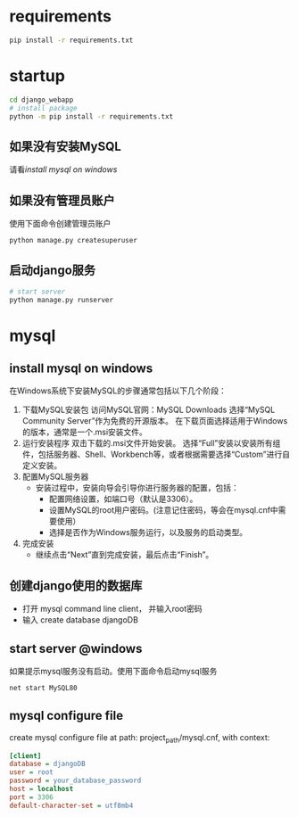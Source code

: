 
* requirements
  #+begin_src bash
    pip install -r requirements.txt
  #+end_src

* startup
#+begin_src bash
  cd django_webapp
  # install package
  python -m pip install -r requirements.txt
#+end_src
** 如果没有安装MySQL
请看[[*install mysql on windows][install mysql on windows]]
** 如果没有管理员账户
使用下面命令创建管理员账户
#+begin_src bash
  python manage.py createsuperuser
#+end_src
** 启动django服务
#+begin_src bash
  # start server
  python manage.py runserver
#+end_src

* mysql

** install mysql on windows

在Windows系统下安装MySQL的步骤通常包括以下几个阶段：
1. 下载MySQL安装包
   访问MySQL官网：MySQL Downloads
   选择“MySQL Community Server”作为免费的开源版本。
   在下载页面选择适用于Windows的版本，通常是一个.msi安装文件。
2. 运行安装程序
   双击下载的.msi文件开始安装。
   选择“Full”安装以安装所有组件，包括服务器、Shell、Workbench等，或者根据需要选择“Custom”进行自定义安装。
3. 配置MySQL服务器
   - 安装过程中，安装向导会引导你进行服务器的配置，包括：
     * 配置网络设置，如端口号（默认是3306）。
     * 设置MySQL的root用户密码。(注意记住密码，等会在mysql.cnf中需要使用）
     * 选择是否作为Windows服务运行，以及服务的启动类型。
4. 完成安装
   - 继续点击“Next”直到完成安装，最后点击“Finish”。

** 创建django使用的数据库
- 打开 mysql command line client， 并输入root密码
- 输入 create database djangoDB

** start server @windows
如果提示mysql服务没有启动。使用下面命令启动mysql服务
#+begin_src bash
  net start MySQL80
#+end_src

** mysql configure file
create mysql configure file at path: project_path/mysql.cnf, with context:
#+begin_src ini
[client]
database = djangoDB
user = root
password = your_database_password
host = localhost
port = 3306
default-character-set = utf8mb4
#+end_src


